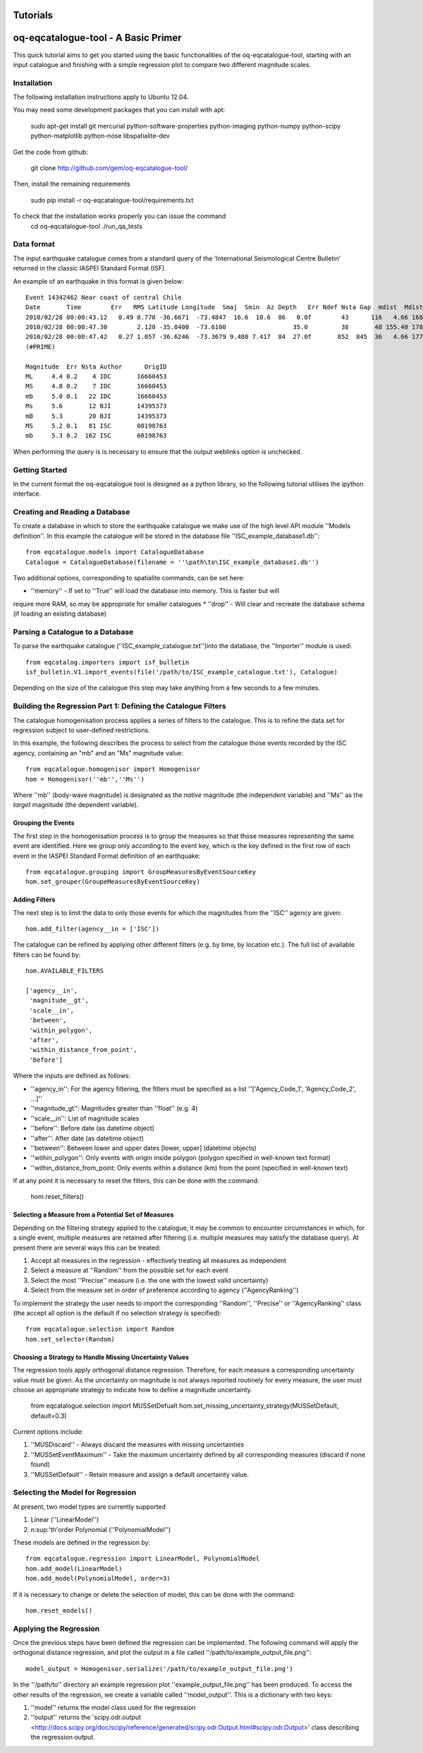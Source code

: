 .. _tutorials:

Tutorials
===============================================================================

oq-eqcatalogue-tool - A Basic Primer
=====================================

This quick tutorial aims to get you started using the basic functionalities
of the oq-eqcatalogue-tool, starting with an input catalogue and finishing
with a simple regression plot to compare two different magnitude scales.

Installation
-------------------------------------
The following installation instructions apply to Ubuntu 12.04.

You may need some development packages that you can install with apt:

    sudo apt-get install git mercurial python-software-properties python-imaging python-numpy python-scipy python-matplotlib python-nose libspatialite-dev

Get the code from github:

    git clone http://github.com/gem/oq-eqcatalogue-tool/

Then, install the remaining requirements

    sudo pip install -r oq-eqcatalogue-tool/requirements.txt


To check that the installation works properly you can issue the command
    cd oq-eqcatalogue-tool
    ./run_qa_tests


Data format
-------------------------------------

The input earthquake catalogue comes from a standard query of the 'International
Seismological Centre Bulletin' returned in the classic IASPEI Standard Format (ISF).

An example of an earthquake in this format is given below::

    Event 14342462 Near coast of central Chile
    Date       Time        Err   RMS Latitude Longitude  Smaj  Smin  Az Depth   Err Ndef Nsta Gap  mdist  Mdist Qual   Author      OrigID
    2010/02/28 00:00:43.12   0.49 0.770 -36.6671  -73.4847  16.6  10.6  86   0.0f        43      116   4.66 168.84     uk IDC       16660453
    2010/02/28 00:00:47.30        2.120 -35.8400  -73.6100                  35.0         38       48 155.40 178.50     uk BJI       14395373
    2010/02/28 00:00:47.42   0.27 1.057 -36.6246  -73.3679 9.480 7.417  84  27.0f       852  845  36   4.66 177.69 m i se ISC       00198763
    (#PRIME)

    Magnitude  Err Nsta Author      OrigID
    ML     4.4 0.2    4 IDC       16660453
    MS     4.8 0.2    7 IDC       16660453
    mb     5.0 0.1   22 IDC       16660453
    Ms     5.6       12 BJI       14395373
    mB     5.3       20 BJI       14395373
    MS     5.2 0.1   81 ISC       00198763
    mb     5.3 0.2  162 ISC       00198763

When performing the query is is necessary to ensure that the output weblinks option is unchecked.

Getting Started
--------------------------------------

In the current format the oq-eqcatalogue tool is designed as a python library, 
so the following tutorial utilises the ipython interface. 

Creating and Reading a Database
--------------------------------------

To create a database in which to store the earthquake catalogue we make use of the high
level API module ''Models definition''. In this example the catalogue will be stored in
the database file ''ISC_example_database1.db''::

    from eqcatalogue.models import CatalogueDatabase
    Catalogue = CatalogueDatabase(filename = ''\path\to\ISC_example_database1.db'')

Two additional options, corresponding to spatialite commands, can be set here:

* ''memory'' - If set to ''True'' will load the database into memory. This is faster but will 
require more RAM, so may be appropriate for smaller catalogues
* ''drop'' - Will clear and recreate the database schema (if loading an existing database)

Parsing a Catalogue to a Database
--------------------------------------

To parse the earthquake catalogue (''ISC_example_catalogue.txt'')into the database, the ''Importer'' module is used::
    
    from eqcatalog.importers import isf_bulletin
    isf_bulletin.V1.import_events(file('/path/to/ISC_example_catalogue.txt'), Catalogue)

Depending on the size of the catalogue this step may take anything from a few seconds to a few minutes.


Building the Regression Part 1: Defining the Catalogue Filters
--------------------------------------------------------------


The catalogue homogenisation process applies a series of filters to the catalogue. This is to
refine the data set for regression subject to user-defined restrictions. 

In this example, the following describes the process to select from the catalogue those events
recorded by the ISC agency, containing an "mb" and an "Ms" magnitude value::

    from eqcatalogue.homogenisor import Homogenisor
    hom = Homogenisor(''mb'',''Ms'')

Where ''mb'' (body-wave magnitude) is designated as the *native* magnitude (the independent variable)
and ''Ms'' as the  *target* magnitude (the dependent variable).

Grouping the Events
^^^^^^^^^^^^^^^^^^^

The first step in the homogenisation process is to group the measures so that those measures
representing the same event are identified. Here we group only according to the event key, which
is the key defined in the first row of each event in the IASPEI Standard Format definition of an 
earthquake::
    
    from eqcatalogue.grouping import GroupMeasuresByEventSourceKey
    hom.set_grouper(GroupeMeasuresByEventSourceKey)
    

Adding Filters
^^^^^^^^^^^^^^

The next step is to limit the data to only those events for which the magnitudes from the ''ISC'' 
agency are given::

    hom.add_filter(agency__in = ['ISC'])
    
The catalogue can be refined by applying other different filters (e.g. by time, by location etc.).
The full list of available filters can be found by::

    hom.AVAILABLE_FILTERS
    
    ['agency__in',
     'magnitude__gt',
     'scale__in',
     'between',
     'within_polygon',
     'after',
     'within_distance_from_point',
     'before']
     
Where the inputs are defined as follows:

* ''agency_in'': For the agency filtering, the filters must be specified as a list ''['Agency_Code_1', 'Agency_Code_2', ...]''
* ''magnitude_gt'': Magnitudes greater than ''float'' (e.g. 4)
* ''scale__in'': List of magnitude scales
* ''before'': Before date (as datetime object)
* ''after'': After date (as datetime object)
* ''between'': Between lower and upper dates [lower, upper] (datetime objects)
* ''within_polygon'': Only events with origin inside polygon (polygon specified in well-known text format)
* ''within_distance_from_point: Only events within a distance (km) from the point (specified in well-known text)

If at any point it is necessary to reset the filters, this can be done with the command:

    hom.reset_filters()
   

Selecting a Measure from a Potential Set of Measures
^^^^^^^^^^^^^^^^^^^^^^^^^^^^^^^^^^^^^^^^^^^^^^^^^^^^

Depending on the filtering strategy applied to the catalogue, it may be common to encounter
circumstances in which, for a single event, multiple measures are retained after filtering 
(i.e. multiple measures may satisfy the database query). At present there are several ways 
this can be treated:

1. Accept all measures in the regression - effectively treating all measures as independent
2. Select a measure at ''Random'' from the possible set for each event 
3. Select the most ''Precise'' measure (i.e. the one with the lowest valid uncertainty)
4. Select from the measure set in order of preference according to agency (''AgencyRanking'')

To implement the strategy the user needs to import the corresponding ''Random'', ''Precise''
or ''AgencyRanking'' class (the accept all option is the default if no selection strategy is 
specified)::

    from eqcatalogue.selection import Random
    hom.set_selector(Random)
    
Choosing a Strategy to Handle Missing Uncertainty Values
^^^^^^^^^^^^^^^^^^^^^^^^^^^^^^^^^^^^^^^^^^^^^^^^^^^^^^^^

The regression tools apply orthogonal distance regression. Therefore, for each measure a corresponding
uncertainty value must be given. As the uncertainty on magnitude is not always reported routinely
for every measure, the user must choose an appropriate strategy to indicate how to define a magnitude
uncertainty.


    from eqcatalogue.selection import MUSSetDefualt
    hom.set_missing_uncertainty_strategy(MUSSetDefault, default=0.3)
    

Current options include:

1. ''MUSDiscard'' - Always discard the measures with missing uncertainties
2. ''MUSSetEventMaximum'' - Take the maximum uncertainty defined by all corresponding measures (discard if none found)
3. ''MUSSetDefault'' - Retain measure and assign a default uncertainty value.

Selecting the Model for Regression
----------------------------------

At present, two model types are currently supported

1. Linear (''LinearModel'')
2. n\ :sup:'th'\ order Polynomial (''PolynomialModel'')

These models are defined in the regression by::

    from eqcatalogue.regression import LinearModel, PolynomialModel
    hom.add_model(LinearModel)
    hom.add_model(PolynomialModel, order=3)

If it is necessary to change or delete the selection of model, this can be done with
the command::
    
    hom.reset_models()

Applying the Regression
------------------------

Once the previous steps have been defined the regression can be implemented. The following
command will apply the orthogonal distance regression, and plot the output in a file called
''/path/to/example_output_file.png''::

    model_output = Homogenisor.serialize('/path/to/example_output_file.png')

In the ''/path/to'' directory an example regression plot ''example_output_file.png'' has been 
produced. To access the other results of the regression, we create a variable called
''model_output''. This is a dictionary with two keys: 

1. ''model'' returns the model class used for the regression
2. ''output'' returns the 'scipy.odr.output <http://docs.scipy.org/doc/scipy/reference/generated/scipy.odr.Output.html#scipy.odr.Output>' class describing the regression output.




.. Links
.. _http://www.isc.ac.uk/iscbulletin/search/bulletin/
